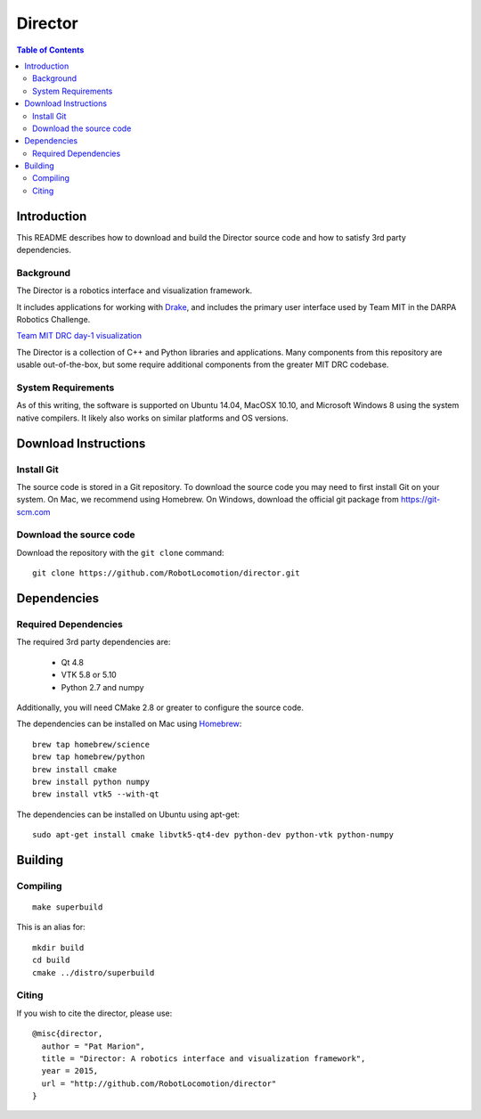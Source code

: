 ========
Director
========

.. contents:: Table of Contents

Introduction
============

This README describes how to download and build the Director source code
and how to satisfy 3rd party dependencies.


Background
----------

The Director is a robotics interface and visualization framework.

It includes applications for working with `Drake <http://drake.mit.edu>`_,
and includes the primary user interface used by Team MIT in the DARPA Robotics Challenge.

`Team MIT DRC day-1 visualization <https://www.youtube.com/watch?v=em69XtIEEAg>`_

The Director is a collection of C++ and Python libraries and applications.  Many components from
this repository are usable out-of-the-box, but some require additional components from
the greater MIT DRC codebase.

System Requirements
-------------------

As of this writing, the software is supported on Ubuntu 14.04, MacOSX 10.10,
and Microsoft Windows 8 using the system native compilers.  It likely also
works on similar platforms and OS versions.


Download Instructions
=====================

Install Git
-----------

The source code is stored in a Git repository. To download the
source code you may need to first install Git on your system.
On Mac, we recommend using Homebrew.  On Windows, download the
official git package from https://git-scm.com


Download the source code
------------------------

Download the repository with the ``git clone`` command:

::

    git clone https://github.com/RobotLocomotion/director.git


Dependencies
============


Required Dependencies
-----------------

The required 3rd party dependencies are:

  - Qt 4.8
  - VTK 5.8 or 5.10
  - Python 2.7 and numpy

Additionally, you will need CMake 2.8 or greater to configure the source code.

The dependencies can be installed on Mac using `Homebrew <http://brew.sh/>`_:

::

    brew tap homebrew/science
    brew tap homebrew/python
    brew install cmake
    brew install python numpy
    brew install vtk5 --with-qt

The dependencies can be installed on Ubuntu using apt-get:

::

    sudo apt-get install cmake libvtk5-qt4-dev python-dev python-vtk python-numpy




Building
========


Compiling
---------

::

    make superbuild

This is an alias for:

::

    mkdir build
    cd build
    cmake ../distro/superbuild


Citing
------

If you wish to cite the director, please use:

::

    @misc{director,
      author = "Pat Marion",
      title = "Director: A robotics interface and visualization framework",
      year = 2015,
      url = "http://github.com/RobotLocomotion/director"
    }